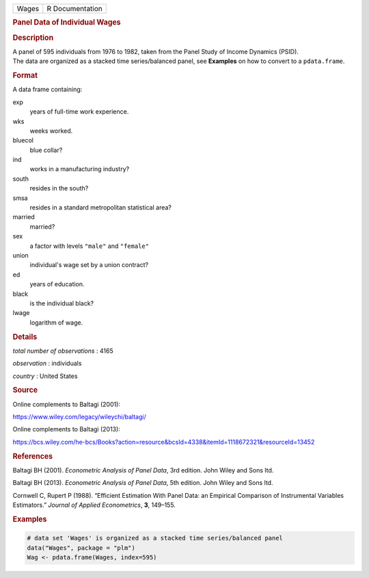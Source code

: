 .. container::

   ===== ===============
   Wages R Documentation
   ===== ===============

   .. rubric:: Panel Data of Individual Wages
      :name: Wages

   .. rubric:: Description
      :name: description

   | A panel of 595 individuals from 1976 to 1982, taken from the Panel
     Study of Income Dynamics (PSID).
   | The data are organized as a stacked time series/balanced panel, see
     **Examples** on how to convert to a ``pdata.frame``.

   .. rubric:: Format
      :name: format

   A data frame containing:

   exp
      years of full-time work experience.

   wks
      weeks worked.

   bluecol
      blue collar?

   ind
      works in a manufacturing industry?

   south
      resides in the south?

   smsa
      resides in a standard metropolitan statistical area?

   married
      married?

   sex
      a factor with levels ``"male"`` and ``"female"``

   union
      individual's wage set by a union contract?

   ed
      years of education.

   black
      is the individual black?

   lwage
      logarithm of wage.

   .. rubric:: Details
      :name: details

   *total number of observations* : 4165

   *observation* : individuals

   *country* : United States

   .. rubric:: Source
      :name: source

   Online complements to Baltagi (2001):

   https://www.wiley.com/legacy/wileychi/baltagi/

   Online complements to Baltagi (2013):

   https://bcs.wiley.com/he-bcs/Books?action=resource&bcsId=4338&itemId=1118672321&resourceId=13452

   .. rubric:: References
      :name: references

   Baltagi BH (2001). *Econometric Analysis of Panel Data*, 3rd edition.
   John Wiley and Sons ltd.

   Baltagi BH (2013). *Econometric Analysis of Panel Data*, 5th edition.
   John Wiley and Sons ltd.

   Cornwell C, Rupert P (1988). “Efficient Estimation With Panel Data:
   an Empirical Comparison of Instrumental Variables Estimators.”
   *Journal of Applied Econometrics*, **3**, 149–155.

   .. rubric:: Examples
      :name: examples

   .. code:: R

      # data set 'Wages' is organized as a stacked time series/balanced panel
      data("Wages", package = "plm")
      Wag <- pdata.frame(Wages, index=595)
